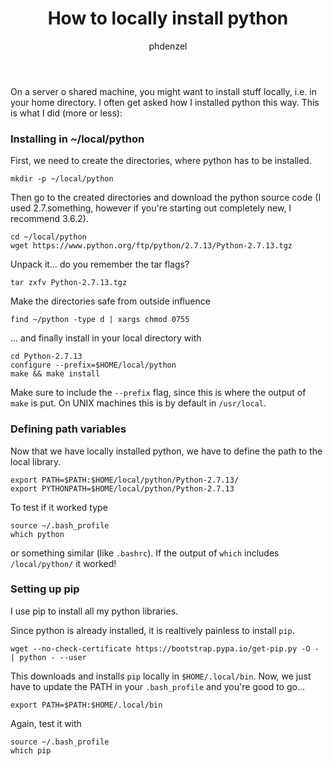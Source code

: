 #+TITLE: How to locally install python
#+AUTHOR: phdenzel

  On a server o shared machine, you might want to install stuff locally, i.e. in your home directory.
  I often get asked how I installed python this way.
  This is what I did (more or less):

*** Installing in ~/local/python
    First, we need to create the directories, where python has to be installed.
    #+BEGIN_SRC shell
      mkdir -p ~/local/python
    #+END_SRC
    
    Then go to the created directories and download the python source code
    (I used 2.7.something, however if you're starting out completely new, I recommend 3.6.2).
    #+BEGIN_SRC shell
      cd ~/local/python
      wget https://www.python.org/ftp/python/2.7.13/Python-2.7.13.tgz
    #+END_SRC
    
    Unpack it... do you remember the tar flags?
    #+BEGIN_SRC shell
      tar zxfv Python-2.7.13.tgz
    #+END_SRC

    Make the directories safe from outside influence
    #+BEGIN_SRC shell
      find ~/python -type d | xargs chmod 0755
    #+END_SRC
    
    ... and finally install in your local directory with
    #+BEGIN_SRC shell
      cd Python-2.7.13
      configure --prefix=$HOME/local/python
      make && make install
    #+END_SRC
    Make sure to include the ~--prefix~ flag, since this is where the output of ~make~ is put.
    On UNIX machines this is by default in ~/usr/local~.

*** Defining path variables

    Now that we have locally installed python, we have to define the path to the local library.
    #+BEGIN_SRC shell
      export PATH=$PATH:$HOME/local/python/Python-2.7.13/
      export PYTHONPATH=$HOME/local/python/Python-2.7.13
    #+END_SRC
    
    To test if it worked type
    #+BEGIN_SRC shell
      source ~/.bash_profile
      which python
    #+END_SRC
    or something similar (like ~.bashrc~).
    If the output of ~which~ includes ~/local/python/~ it worked!

*** Setting up pip

    I use pip to install all my python libraries.

    Since python is already installed, it is realtively painless to install ~pip~.
    #+BEGIN_SRC shell :export
    wget --no-check-certificate https://bootstrap.pypa.io/get-pip.py -O - | python - --user
    #+END_SRC
    
    This downloads and installs ~pip~ locally in ~$HOME/.local/bin~.
    Now, we just have to update the PATH in your ~.bash_profile~ and you're good to go...
    #+BEGIN_SRC shell
      export PATH=$PATH:$HOME/.local/bin
    #+END_SRC
    
    Again, test it with
    #+BEGIN_SRC shell
      source ~/.bash_profile
      which pip
    #+END_SRC
